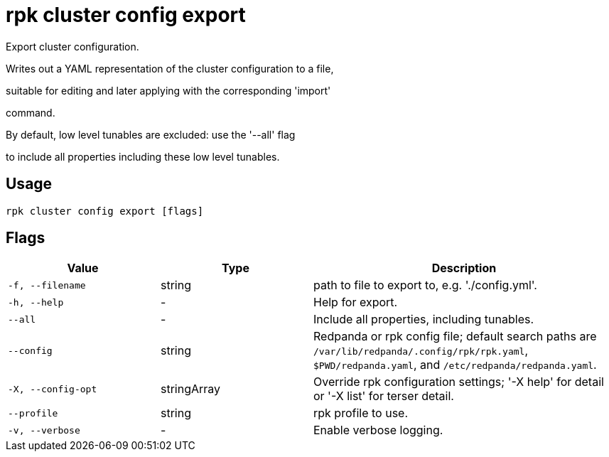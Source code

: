 = rpk cluster config export
:description: rpk cluster config export

Export cluster configuration.

Writes out a YAML representation of the cluster configuration to a file,
suitable for editing and later applying with the corresponding 'import'
command.

By default, low level tunables are excluded: use the '--all' flag
to include all properties including these low level tunables.

== Usage

[,bash]
----
rpk cluster config export [flags]
----

== Flags

[cols="1m,1a,2a"]
|===
|*Value* |*Type* |*Description*

|-f, --filename |string |path to file to export to, e.g. './config.yml'.

|-h, --help |- |Help for export.

|--all |- |Include all properties, including tunables.

|--config |string |Redpanda or rpk config file; default search paths are `/var/lib/redpanda/.config/rpk/rpk.yaml`, `$PWD/redpanda.yaml`, and `/etc/redpanda/redpanda.yaml`.

|-X, --config-opt |stringArray |Override rpk configuration settings; '-X help' for detail or '-X list' for terser detail.

|--profile |string |rpk profile to use.

|-v, --verbose |- |Enable verbose logging.
|===